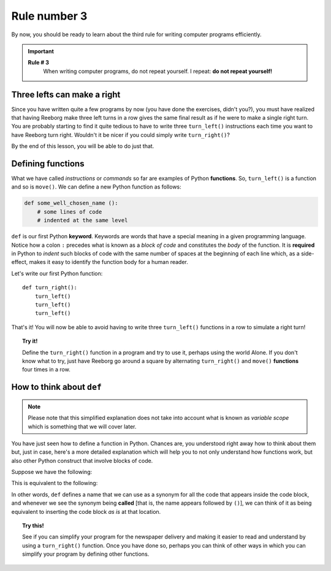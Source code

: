 
Rule number 3
=============

.. index:: Rule # 3

By now, you should be ready to learn about the third rule for writing
computer programs efficiently.

.. important::

    **Rule # 3**
        When writing computer programs, do not repeat yourself.
        I repeat: **do not repeat yourself!**

Three lefts can make a right
----------------------------

Since you have written quite a few programs by now (you have done the
exercises, didn't you?), you must have realized that having Reeborg make
three left turns in a row gives the same final result as if he were to
make a single right turn. You are probably starting to find it quite
tedious to have to write three ``turn_left()`` instructions each time
you want to have Reeborg turn right. Wouldn't it be nicer if you could
simply write ``turn_right()``?

By the end of this lesson, you will be able to do just that.

Defining functions
------------------

What we have called *instructions* or *commands* so far are examples of
Python **functions**. So, ``turn_left()`` is a function and so is
``move()``. We can define a new Python function as follows:

.. index:: ! def

.. code-block:: python

    def some_well_chosen_name ():
        # some lines of code
        # indented at the same level


``def`` is our first Python **keyword**. Keywords are words that
have a special meaning in a given programming language.
Notice how a colon ``:`` precedes what
is known as a *block of code* and constitutes the *body* of the
function. It is **required** in Python to *indent* such blocks of code
with the same number of spaces at the beginning of each line which, as a side-effect, makes it
easy to identify the function body for a human reader.

Let's write our first Python function::

    def turn_right():
        turn_left()
        turn_left()
        turn_left()

That's it! You will now be able to avoid having to write three
``turn_left()`` functions in a row to simulate a right turn!

.. topic:: Try it!

    Define the ``turn_right()`` function in a program and try to use it,
    perhaps using the world Alone. If you don't know what to try, just have
    Reeborg go around a square by alternating ``turn_right()`` and
    ``move()`` **functions** four times in a row.

How to think about ``def``
-------------------------------

.. note::

   Please note that this simplified explanation does not take into account what is known
   as *variable scope* which is something that we will cover later.

You have just seen how to define a function in Python. Chances are,
you understood right away how to think about them but, just in case,
here's a more detailed explanation which will help you to not only
understand how functions work, but also other Python construct that
involve blocks of code.

Suppose we have the following:

.. code-block:: python
   :emphasize-lines: 7

    def turn_right():  # begin of code block follows
        turn_left()
        turn_left()
        turn_left()   # end of code block

    move()
    turn_right()
    move()

This is equivalent to the following:

.. code-block:: python
   :emphasize-lines: 9, 10, 11

    # define a function
    def turn_right():
        turn_left()
        turn_left()
        turn_left()

    move()
    # begin of code block inside turn_right()
    turn_left()
    turn_left()
    turn_left()
    # end of code block
    move()

In other words, ``def`` defines a name that we can use as a synonym
for all the code that appears inside the code block, and whenever we see
the synonym being **called** [that is, the name appears followed by
``()``], we can think of it as being equivalent to inserting the code
block *as is* at that location.

.. topic:: Try this!

   See if you can simplify your program for the newspaper delivery
   and making it easier to read and understand
   by using a ``turn_right()`` function.  Once you have done so, perhaps
   you can think of other ways in which you can simplify your program by
   defining other functions.
